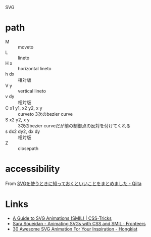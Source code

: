 SVG

* path
- M :: moveto
- L :: lineto
- H x :: horizontal lineto
- h dx :: 相対版
- V y :: vertical lineto
- v dy :: 相対版
- C x1 y1, x2 y2, x y :: curveto 3次のbezier curve
- S x2 y2, x y :: 3次のbezier curveだが前の制御点の反対を付けてくれる
- s dx2 dy2, dx dy :: 相対版
- Z :: closepath

* accessibility

From [[https://qiita.com/manabuyasuda/items/01a76204f97cd73ffc4e][SVGを使うときに知っておくといいことをまとめました - Qiita]]

* Links
- [[https://css-tricks.com/guide-svg-animations-smil/][A Guide to SVG Animations (SMIL) | CSS-Tricks]]
- [[https://fronteers.nl/congres/2014/sessions/sara-soueidan-animating-svgs-with-css-and-smil][Sara Soueidan - Animating SVGs with CSS and SMIL · Fronteers]]
- [[https://www.hongkiat.com/blog/svg-animations/][30 Awesome SVG Animation For Your Inspiration - Hongkiat]]
